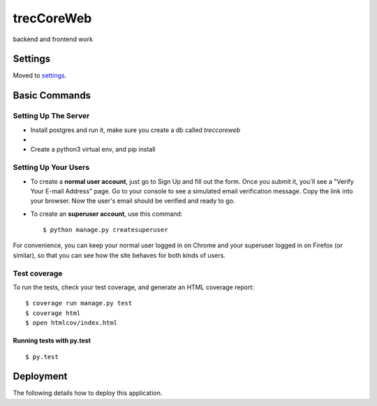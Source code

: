 trecCoreWeb
===========

backend and frontend work

Settings
--------

Moved to settings_.

.. _settings: http://cookiecutter-django.readthedocs.io/en/latest/settings.html

Basic Commands
--------------




Setting Up The Server
^^^^^^^^^^^^^^^^^^^^^

* Install postgres and run it, make sure you create a db called `treccoreweb`
*
* Create a python3 virtual env, and pip install


Setting Up Your Users
^^^^^^^^^^^^^^^^^^^^^

* To create a **normal user account**, just go to Sign Up and fill out the form. Once you submit it, you'll see a "Verify Your E-mail Address" page. Go to your console to see a simulated email verification message. Copy the link into your browser. Now the user's email should be verified and ready to go.

* To create an **superuser account**, use this command::

    $ python manage.py createsuperuser

For convenience, you can keep your normal user logged in on Chrome and your superuser logged in on Firefox (or similar), so that you can see how the site behaves for both kinds of users.

Test coverage
^^^^^^^^^^^^^

To run the tests, check your test coverage, and generate an HTML coverage report::

    $ coverage run manage.py test
    $ coverage html
    $ open htmlcov/index.html

Running tests with py.test
~~~~~~~~~~~~~~~~~~~~~~~~~~

::

  $ py.test



Deployment
----------

The following details how to deploy this application.



